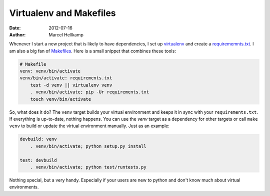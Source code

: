 Virtualenv and Makefiles
########################

:date: 2012-07-16
:author: Marcel Hellkamp

Whenever I start a new project that is likely to have dependencies, I set up `virtualenv <http://www.virtualenv.org/>`_ and create a `requirememnts.txt <http://www.pip-installer.org/en/latest/requirements.html>`_. I am also a big fan of `Makefiles <http://www.gnu.org/software/make/manual/make.html>`_. Here is a small snippet that combines these tools:

.. code-block:: make

    # Makefile
    venv: venv/bin/activate
    venv/bin/activate: requirements.txt
        test -d venv || virtualenv venv
        . venv/bin/activate; pip -Ur requirements.txt
        touch venv/bin/activate

So, what does it do? The ``venv`` target builds your virtual environment and keeps it in sync with your ``requirements.txt``. If everything is up-to-date, nothing happens. You can use the `venv` target as a dependency for other targets or call ``make venv`` to build or update the virtual environment manually. Just as an example:

.. code-block:: make

    devbuild: venv
        . venv/bin/activate; python setup.py install

    test: devbuild
        . venv/bin/activate; python test/runtests.py



Nothing special, but a very handy. Especially if your users are new to python and don't know much about virtual environments.

